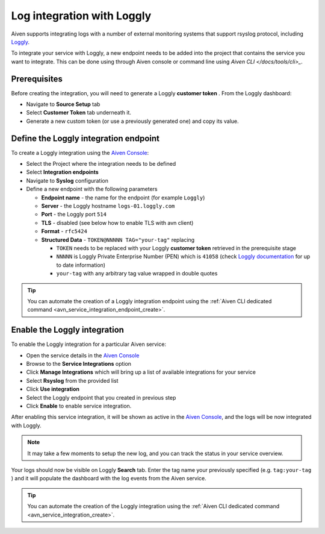 Log integration with Loggly
===========================

Aiven supports integrating logs with a number of external monitoring
systems that support rsyslog protocol, including `Loggly <https://www.loggly.com/>`_.

To integrate your service with Loggly, a new endpoint needs to be added
into the project that contains the service you want to integrate. This
can be done using through Aiven console or command line using
`Aiven CLI </docs/tools/cli>_`.

Prerequisites
-------------

Before creating the integration, you will need to generate a Loggly **customer token** . From the Loggly dashboard: 

* Navigate to **Source Setup** tab
* Select **Customer Token** tab underneath it. 
* Generate a new custom token (or use a previously generated one) and copy its value.

Define the Loggly integration endpoint
--------------------------------------

To create a Loggly integration using the `Aiven Console <https://console.aiven.io>`_: 

* Select the Project where the integration needs to be defined
* Select **Integration endpoints** 
* Navigate to **Syslog** configuration
* Define a new endpoint with the following parameters
  
  * **Endpoint name** - the name for the endpoint (for example ``Loggly``)
  * **Server** - the Loggly hostname ``logs-01.loggly.com``
  * **Port** - the Loggly port ``514``
  * **TLS** - disabled (see below how to enable TLS with avn client)
  * **Format** - ``rfc5424``
  * **Structured Data** - ``TOKEN@NNNNN TAG="your-tag"`` replacing
    
    * ``TOKEN`` needs to be replaced with your Loggly **customer token** retrieved in the prerequisite stage
    * ``NNNNN`` is Loggly Private Enterprise Number (PEN) which is ``41058`` (check `Loggly documentation <https://www.loggly.com/docs/streaming-syslog-without-using-files/>`_ for up to date information)
    * ``your-tag`` with any arbitrary tag value wrapped in double quotes

.. Tip::

   You can automate the creation of a Loggly integration endpoint using the :ref:`Aiven CLI dedicated command <avn_service_integration_endpoint_create>`.

Enable the Loggly integration
-----------------------------

To enable the Loggly integration for a particular Aiven service:

* Open the service details in the `Aiven Console <https://console.aiven.io>`_
* Browse to the **Service Integrations** option
* Click **Manage Integrations** which will bring up a list of available integrations for your service
* Select **Rsyslog** from the provided list
* Click **Use integration** 
* Select the Loggly endpoint that you created in previous step
* Click **Enable** to enable service integration.

After enabling this service integration, it will be shown as active in the `Aiven Console <https://console.aiven.io>`_, and the logs will be now integrated with Loggly. 

.. Note::

   It may take a few moments to setup the new log, and you can track the status in your service overview.

Your logs should now be visible on Loggly **Search** tab. Enter the tag name your previously specified (e.g. ``tag:your-tag`` ) and it will populate the dashboard with the log events from the Aiven service.

.. Tip::

   You can automate the creation of the Loggly integration using the :ref:`Aiven CLI dedicated command <avn_service_integration_create>`. 